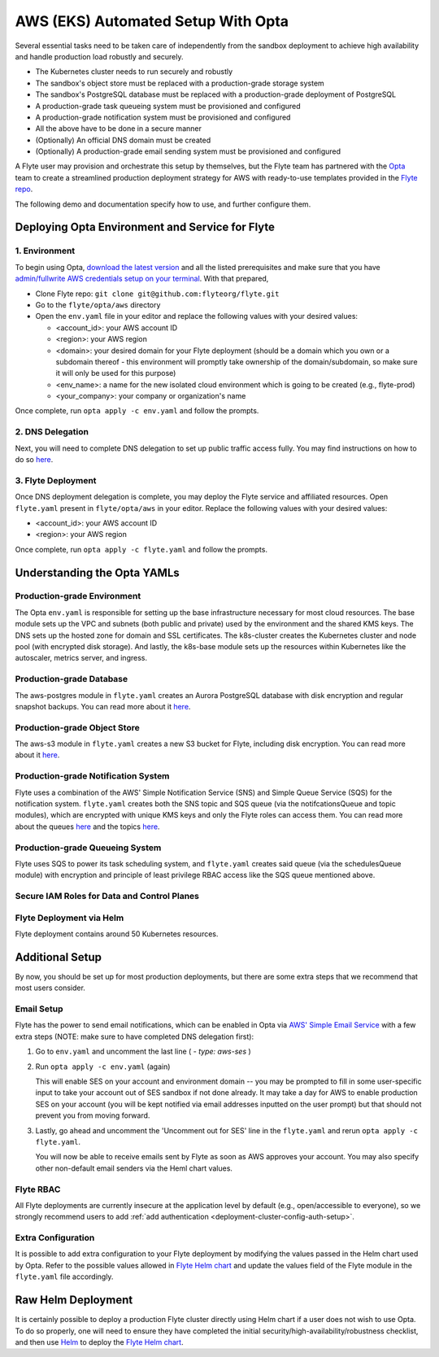 .. _deployment-aws-opta:

AWS (EKS) Automated Setup With Opta
===================================

Several essential tasks need to be taken care of independently from the sandbox deployment to achieve high availability and handle production
load robustly and securely.

* The Kubernetes cluster needs to run securely and robustly
* The sandbox's object store must be replaced with a production-grade storage system
* The sandbox's PostgreSQL database must be replaced with a production-grade deployment of PostgreSQL
* A production-grade task queueing system must be provisioned and configured
* A production-grade notification system must be provisioned and configured
* All the above have to be done in a secure manner
* (Optionally) An official DNS domain must be created
* (Optionally) A production-grade email sending system must be provisioned and configured

A Flyte user may provision and orchestrate this setup by themselves, but the Flyte team has partnered with the
`Opta <https://github.com/run-x/opta>`_ team to create a streamlined production deployment strategy for AWS with
ready-to-use templates provided in the `Flyte repo <https://github.com/flyteorg/flyte/tree/master/opta/aws>`__.

The following demo and documentation specify how to use, and further configure them.

.. youtube:: CMp04-mdtQQ

Deploying Opta Environment and Service for Flyte
------------------------------------------------

1. Environment
**************

To begin using Opta, `download the latest version <https://docs.opta.dev/installation/>`__ and all the listed
prerequisites and make sure that you have
`admin/fullwrite AWS credentials setup on your terminal <https://docs.aws.amazon.com/cli/latest/userguide/cli-configure-envvars.html>`__.
With that prepared,

.. _opta-aws-directory:

* Clone Flyte repo: ``git clone git@github.com:flyteorg/flyte.git``
* Go to the ``flyte/opta/aws`` directory
* Open the ``env.yaml`` file in your editor and replace the following values with your desired values:

  * <account_id>: your AWS account ID
  * <region>: your AWS region
  * <domain>: your desired domain for your Flyte deployment (should be a domain which you own or a subdomain thereof - this environment will promptly take ownership of the domain/subdomain, so make sure it will only be used for this purpose)
  * <env_name>: a name for the new isolated cloud environment which is going to be created (e.g., flyte-prod)
  * <your_company>: your company or organization's name

Once complete, run ``opta apply -c env.yaml`` and follow the prompts.

2. DNS Delegation
*****************
Next, you will need to complete DNS delegation to set up public
traffic access fully. You may find instructions on how to do so `here <https://docs.opta.dev/tutorials/ingress/>`__.

3. Flyte Deployment
*******************
Once DNS deployment delegation is complete, you may deploy the Flyte service and affiliated resources.
Open ``flyte.yaml`` present in ``flyte/opta/aws`` in your editor.
Replace the following values with your desired values:

* <account_id>: your AWS account ID
* <region>: your AWS region

Once complete, run ``opta apply -c flyte.yaml`` and follow the prompts.

Understanding the Opta YAMLs
----------------------------

Production-grade Environment
****************************
The Opta ``env.yaml`` is responsible for setting up the base infrastructure necessary for most cloud resources. The base
module sets up the VPC and subnets (both public and private) used by the environment and the shared KMS keys.
The DNS sets up the hosted zone for domain and SSL certificates. The k8s-cluster creates the
Kubernetes cluster and node pool (with encrypted disk storage). And lastly, the k8s-base module sets up the resources
within Kubernetes like the autoscaler, metrics server, and ingress.

Production-grade Database
*************************
The aws-postgres module in ``flyte.yaml`` creates an Aurora PostgreSQL database with disk encryption and regular snapshot
backups. You can read more about it `here <https://docs.opta.dev/modules-reference/service-modules/aws/#postgres>`__.

Production-grade Object Store
*****************************
The aws-s3 module in ``flyte.yaml`` creates a new S3 bucket for Flyte, including disk encryption. You can read more about it
`here <https://docs.opta.dev/modules-reference/service-modules/aws/#aws-s3>`__.

Production-grade Notification System
************************************
Flyte uses a combination of the AWS' Simple Notification Service (SNS) and Simple Queue Service (SQS) for the notification
system. ``flyte.yaml`` creates both the SNS topic and SQS queue (via the notifcationsQueue and topic modules), which are
encrypted with unique KMS keys and only the Flyte roles can access them. You can read more about the queues
`here <https://docs.opta.dev/modules-reference/service-modules/aws/#aws-sqs>`__ and the topics
`here <https://docs.opta.dev/modules-reference/service-modules/aws/#aws-sns>`__.

Production-grade Queueing System
********************************
Flyte uses SQS to power its task scheduling system, and ``flyte.yaml`` creates said queue (via the schedulesQueue
module) with encryption and principle of least privilege RBAC access like the SQS queue mentioned above.

Secure IAM Roles for Data and Control Planes
********************************************


Flyte Deployment via Helm
*************************
Flyte deployment contains around 50 Kubernetes resources.

Additional Setup
----------------

By now, you should be set up for most production deployments, but there are some extra steps that we recommend that
most users consider.

Email Setup
***********

Flyte has the power to send email notifications, which can be enabled in Opta via
`AWS' Simple Email Service <https://aws.amazon.com/ses/>`__ with a few extra steps (NOTE: make sure to have completed DNS
delegation first):

1. Go to ``env.yaml`` and uncomment the last line ( `- type: aws-ses` )
2. Run ``opta apply -c env.yaml`` (again)

   This will enable SES on your account and environment domain -- you may be prompted to fill in some user-specific input to take your account out of SES sandbox if not done already.
   It may take a day for AWS to enable production SES on your account (you will be kept notified via email addresses inputted on the user
   prompt) but that should not prevent you from moving forward.

3. Lastly, go ahead and uncomment the 'Uncomment out for SES' line in the ``flyte.yaml`` and rerun ``opta apply -c flyte.yaml``.

   You will now be able to receive emails sent by Flyte as soon as AWS approves your account. You may also specify other
   non-default email senders via the Heml chart values.

Flyte RBAC
**********

All Flyte deployments are currently insecure at the application level by default (e.g., open/accessible to everyone),
so we strongly recommend users to add :ref:`add authentication <deployment-cluster-config-auth-setup>`.

Extra Configuration
*******************

It is possible to add extra configuration to your Flyte deployment by modifying the values passed in the Helm chart
used by Opta. Refer to the possible values allowed in `Flyte Helm chart <https://github.com/flyteorg/flyte/tree/master/charts/flyte>`__
and update the values field of the Flyte module in the ``flyte.yaml`` file accordingly.


Raw Helm Deployment
-------------------
It is certainly possible to deploy a production Flyte cluster directly using Helm chart if a user does not wish to
use Opta. To do so properly, one will need to ensure they have completed the initial security/high-availability/robustness checklist,
and then use `Helm <https://helm.sh/>`__ to deploy the `Flyte Helm chart <https://github.com/flyteorg/flyte/tree/master/charts/flyte>`__.

.. role:: raw-html-m2r(raw)
   :format: html
